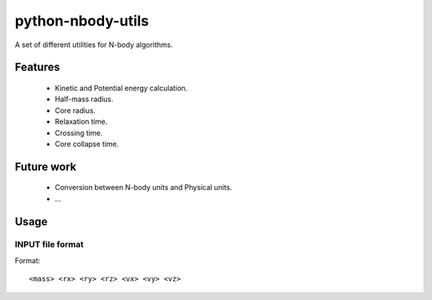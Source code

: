 python-nbody-utils
==================

A set of different utilities for N-body algorithms.


Features
---------

 * Kinetic and Potential energy calculation.
 * Half-mass radius.
 * Core radius.
 * Relaxation time.
 * Crossing time.
 * Core collapse time.

Future work
------------

 * Conversion between N-body units and Physical units.
 * ...


Usage
------


INPUT file format
~~~~~~~~~~~~~~~~~~

Format:
::

    <mass> <rx> <ry> <rz> <vx> <vy> <vz>
